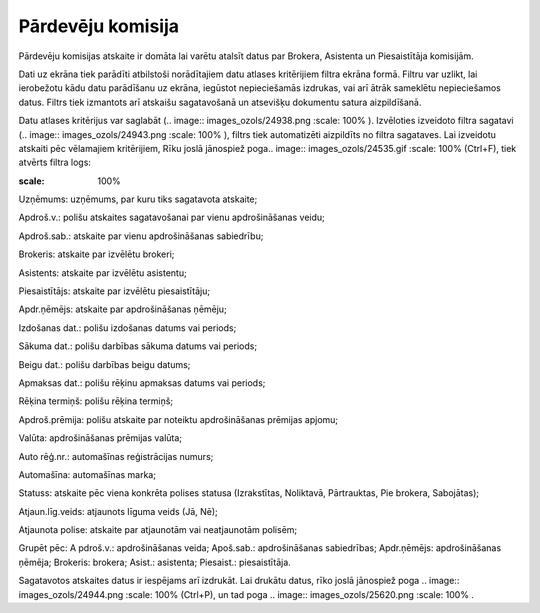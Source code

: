 .. 6516 Pārdevēju komisija********************** 
Pārdevēju komisijas atskaite ir domāta lai varētu atalsīt datus par
Brokera, Asistenta un Piesaistītāja komisijām.

Dati uz ekrāna tiek parādīti atbilstoši norādītajiem datu atlases
kritērijiem filtra ekrāna formā. Filtru var uzlikt, lai ierobežotu
kādu datu parādīšanu uz ekrāna, iegūstot nepieciešamās izdrukas, vai
arī ātrāk sameklētu nepieciešamos datus. Filtrs tiek izmantots arī
atskaišu sagatavošanā un atsevišķu dokumentu satura aizpildīšanā.

Datu atlases kritērijus var saglabāt (.. image::
images_ozols/24938.png
:scale: 100%
). Izvēloties izveidoto filtra sagatavi (.. image::
images_ozols/24943.png
:scale: 100%
), filtrs tiek automatizēti aizpildīts no filtra sagataves. Lai
izveidotu atskaiti pēc vēlamajiem kritērijiem, Rīku joslā jānospiež
poga.. image:: images_ozols/24535.gif
:scale: 100%
(Ctrl+F), tiek atvērts filtra logs:



.. image:: images_ozols/25913.png
:scale: 100%




Uzņēmums: uzņēmums, par kuru tiks sagatavota atskaite;

Apdroš.v.: polišu atskaites sagatavošanai par vienu apdrošināšanas
veidu;

Apdroš.sab.: atskaite par vienu apdrošināšanas sabiedrību;

Brokeris: atskaite par izvēlētu brokeri;

Asistents: atskaite par izvēlētu asistentu;

Piesaistītājs: atskaite par izvēlētu piesaistītāju;

Apdr.ņēmējs: atskaite par apdrošināšanas ņēmēju;

Izdošanas dat.: polišu izdošanas datums vai periods;

Sākuma dat.: polišu darbības sākuma datums vai periods;

Beigu dat.: polišu darbības beigu datums;

Apmaksas dat.: polišu rēķinu apmaksas datums vai periods;

Rēķina termiņš: polišu rēķina termiņš;

Apdroš.prēmija: polišu atskaite par noteiktu apdrošināšanas prēmijas
apjomu;

Valūta: apdrošināšanas prēmijas valūta;

Auto rēģ.nr.: automašīnas reģistrācijas numurs;

Automašīna: automašīnas marka;

Statuss: atskaite pēc viena konkrēta polises statusa (Izrakstītas,
Noliktavā, Pārtrauktas, Pie brokera, Sabojātas);

Atjaun.līg.veids: atjaunots līguma veids (Jā, Nē);

Atjaunota polise: atskaite par atjaunotām vai neatjaunotām polisēm;

Grupēt pēc: A pdroš.v.: apdrošināšanas veida; Apoš.sab.:
apdrošināšanas sabiedrības; Apdr.ņēmējs: apdrošināšanas ņēmēja;
Brokeris: brokera; Asist.: asistenta; Piesaist.: piesaistītāja.



Sagatavotos atskaites datus ir iespējams arī izdrukāt. Lai drukātu
datus, rīko joslā jānospiež poga .. image:: images_ozols/24944.png
:scale: 100%
(Ctrl+P), un tad poga .. image:: images_ozols/25620.png
:scale: 100%
.

 